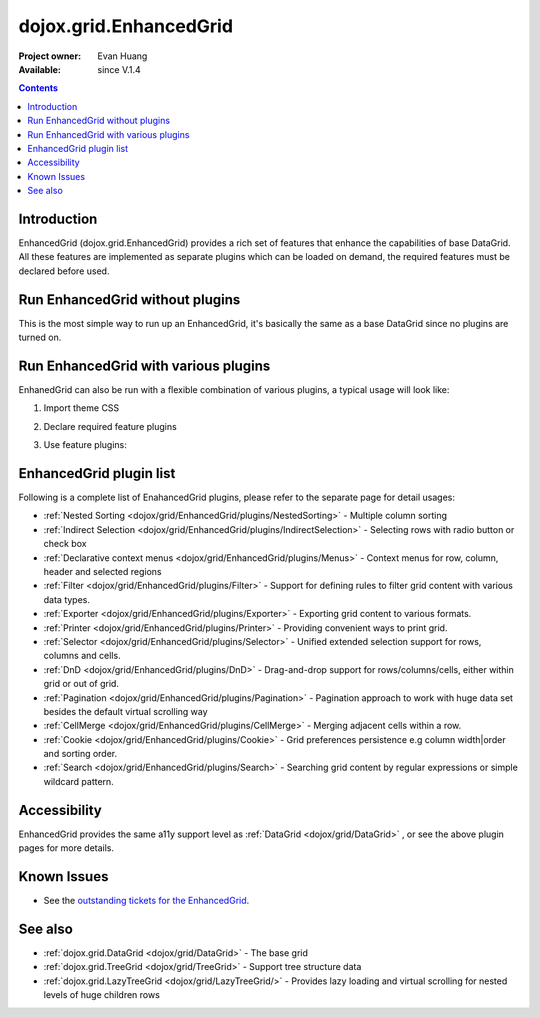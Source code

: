 .. _dojox/grid/EnhancedGrid:

dojox.grid.EnhancedGrid
=======================

:Project owner: Evan Huang
:Available: since V.1.4

.. contents::
   :depth: 2

============
Introduction
============

EnhancedGrid (dojox.grid.EnhancedGrid) provides a rich set of features that enhance the capabilities of base DataGrid. All these features are implemented as separate plugins which can be loaded on demand, the required features must be declared before used.


================================
Run EnhancedGrid without plugins
================================

This is the most simple way to run up an EnhancedGrid, it's basically the same as a base DataGrid since no plugins are turned on.

.. code-example ::

  .. js ::

    <script type="text/javascript">
        dojo.require("dojox.grid.EnhancedGrid");
        dojo.require("dojo.data.ItemFileWriteStore");
    
        dojo.addOnLoad(function(){
	  /*set up data store*/
	  var data = {
		identifier: 'id',
		items: []
	  };
	  var data_list = [
		{ col1: "normal", col2: false, col3: 'But are not followed by two hexadecimal', col4: 29.91},
		{ col1: "important", col2: false, col3: 'Because a % sign always indicates', col4: 9.33},
		{ col1: "important", col2: false, col3: 'Signs can be selectively', col4: 19.34}
	  ];
	  var rows = 60;
	  for(var i=0, l=data_list.length; i<rows; i++){
		data.items.push(dojo.mixin({ id: i+1 }, data_list[i%l]));
	  }
	  var store = new dojo.data.ItemFileWriteStore({data: data});
	
	  /*set up layout*/
	  var layout = [[
		{'name': 'Column 1', 'field': 'id'},
		{'name': 'Column 2', 'field': 'col2'},
		{'name': 'Column 3', 'field': 'col3', 'width': '230px'},
		{'name': 'Column 4', 'field': 'col4', 'width': '230px'}
	  ]];

          /*create a new grid:*/
          var grid = new dojox.grid.EnhancedGrid({
              id: 'grid',
              store: store,
              structure: layout,
              rowSelector: '20px'},
            document.createElement('div'));

          /*append the new grid to the div*/
          dojo.byId("gridDiv").appendChild(grid.domNode);

          /*Call startup() to render the grid*/
          grid.startup();
        });
    </script>

  .. html ::

    <div id="gridDiv"></div>

   .. css ::

    <style type="text/css">
        @import "{{baseUrl}}dojo/resources/dojo.css";
        @import "{{baseUrl}}dijit/themes/claro/claro.css";
	@import "{{baseUrl}}dojox/grid/enhanced/resources/claro/EnhancedGrid.css";
	@import "{{baseUrl}}dojox/grid/enhanced/resources/EnhancedGrid_rtl.css";

        /*Grid need a explicit width/height by default*/
        #grid {
            width: 45em;
            height: 20em;
        }
    </style>

=====================================
Run EnhancedGrid with various plugins
=====================================

EnhanedGrid can also be run with a flexible combination of various plugins, a typical usage will look like:


1. Import theme CSS

.. code-block :: javascript
  :linenos:

  <style type="text/css">
      @import "dijit/themes/claro/claro.css";
      @import "dojox/grid/enhanced/resources/claro/EnhancedGrid.css";
      ...
  </style>


2. Declare required feature plugins

.. code-block :: javascript
  :linenos:

  <script type="text/javascript">
      dojo.require("dojox.grid.EnhancedGrid");
      dojo.require("dojox.grid.enhanced.plugins.DnD");
      dojo.require("dojox.grid.enhanced.plugins.NestedSorting");
      dojo.require("dojox.grid.enhanced.plugins.IndirectSelection");
      ...
  </script>

3. Use feature plugins:

.. code-block :: javascript
  :linenos:

  <div id="grid" data-dojo-type="dojox.grid.EnhancedGrid"
      data-dojo-props="plugins:{dnd: true, nestedSorting: true, indirectSelection: true, ...}" ...>
  </div>


=============================
EnhancedGrid plugin list
=============================

Following is a complete list of EnahancedGrid plugins, please refer to the separate page for detail usages:

* :ref:`Nested Sorting <dojox/grid/EnhancedGrid/plugins/NestedSorting>` - Multiple column sorting
* :ref:`Indirect Selection <dojox/grid/EnhancedGrid/plugins/IndirectSelection>` - Selecting rows with radio button or check box
* :ref:`Declarative context menus <dojox/grid/EnhancedGrid/plugins/Menus>` - Context menus for row, column, header and selected regions
* :ref:`Filter <dojox/grid/EnhancedGrid/plugins/Filter>` - Support for defining rules to filter grid content with various data types.
* :ref:`Exporter <dojox/grid/EnhancedGrid/plugins/Exporter>` - Exporting grid content to various formats.
* :ref:`Printer <dojox/grid/EnhancedGrid/plugins/Printer>` - Providing convenient ways to print grid.
* :ref:`Selector <dojox/grid/EnhancedGrid/plugins/Selector>` - Unified extended selection support for rows, columns and cells.
* :ref:`DnD <dojox/grid/EnhancedGrid/plugins/DnD>` - Drag-and-drop support for rows/columns/cells, either within grid or out of grid.
* :ref:`Pagination <dojox/grid/EnhancedGrid/plugins/Pagination>` - Pagination approach to work with huge data set besides the default virtual scrolling way
* :ref:`CellMerge <dojox/grid/EnhancedGrid/plugins/CellMerge>` - Merging adjacent cells within a row.
* :ref:`Cookie <dojox/grid/EnhancedGrid/plugins/Cookie>` - Grid preferences persistence e.g column width|order and sorting order.
* :ref:`Search <dojox/grid/EnhancedGrid/plugins/Search>` - Searching grid content by regular expressions or simple wildcard pattern.

=============
Accessibility
=============

EnhancedGrid provides the same a11y support level as :ref:`DataGrid <dojox/grid/DataGrid>` , or see the above plugin pages for more details.

============
Known Issues
============

* See the `outstanding tickets for the EnhancedGrid <http://bugs.dojotoolkit.org/query?owner=Evan&status=accepted&status=assigned&status=new&status=reopened&type=defect&summary=~enhanced&col=id&col=summary&col=status&col=type&col=priority&col=milestone&col=component&order=priority>`_.

========
See also
========

* :ref:`dojox.grid.DataGrid <dojox/grid/DataGrid>` - The base grid

* :ref:`dojox.grid.TreeGrid <dojox/grid/TreeGrid>` - Support tree structure data

* :ref:`dojox.grid.LazyTreeGrid <dojox/grid/LazyTreeGrid/>` - Provides lazy loading and virtual scrolling for nested levels of huge children rows
